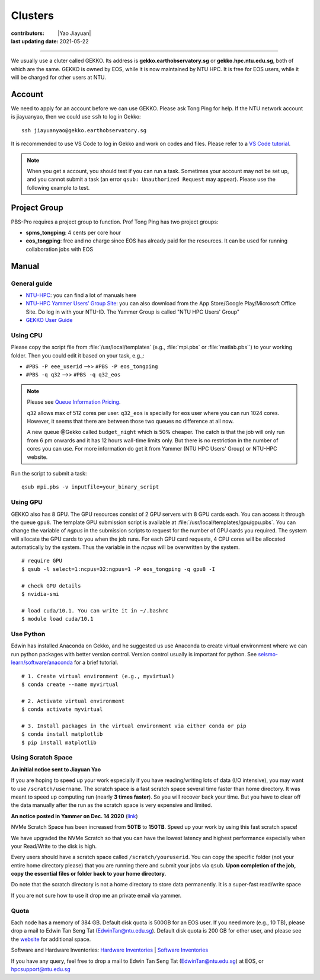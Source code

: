 Clusters
========

:contributors: |Yao Jiayuan|
:last updating date: 2021-05-22

----

We usually use a cluter called GEKKO. Its address is **gekko.earthobservatory.sg** or **gekko.hpc.ntu.edu.sg**,
both of which are the same. GEKKO is owned by EOS, while it is now maintained by NTU HPC.
It is free for EOS users, while it will be charged for other users at NTU.

Account
-------

We need to apply for an account before we can use GEKKO. Please ask Tong Ping for help.
If the NTU network account is jiayuanyao, then we could use ``ssh`` to log in Gekko::

    ssh jiayuanyao@gekko.earthobservatory.sg
    
It is recommended to use VS Code to log in Gekko and work on codes and files.
Please refer to a `VS Code tutorial <https://seismo-learn.org/seismology101/computer/editor/#vs-code>`__.

.. note::

   When you get a account, you should test if you can run a task.
   Sometimes your account may not be set up, and you cannot submit a task
   (an error ``qsub: Unauthorized Request`` may appear).
   Please use the following example to test.

Project Group
-------------

PBS-Pro requires a project group to function. Prof Tong Ping has two project groups:

- **spms_tongping**: 4 cents per core hour
- **eos_tongping**: free and no charge since EOS has already paid for the resources.
  It can be used for running collaboration jobs with EOS

Manual
------

General guide
+++++++++++++

- `NTU-HPC <https://entuedu.sharepoint.com/teams/ntuhpcusersgroup2>`_: you can find a lot of manuals here
- `NTU-HPC Yammer Users’ Group Site <https://www.yammer.com/e.ntu.edu.sg/#/threads/inGroup?type=in_group&feedId=15849979904&view=all>`_:
  you can also download from the App Store/Google Play/Microsoft Office Site.
  Do log in with your NTU-ID. The Yammer Group is called "NTU HPC Users' Group"
- `GEKKO User Guide <https://ts.ntu.edu.sg/sites/hpc/_layouts/15/start.aspx#/User%20Guide/Forms/AllItems.aspx?RootFolder=%2Fsites%2Fhpc%2FUser%20Guide%2Fgekko%2Dcluster&FolderCTID=0x012000B75E77F6895B184182BB95924F3CE8F3&View=%7BFDF6D033%2DDC8E%2D459B%2DAE2E%2DEE8C1DD67F06%7D>`__

Using CPU
+++++++++

Please copy the script file from :file:`/usr/local/templates` (e.g., :file:`mpi.pbs` or :file:`matlab.pbs``)
to your working folder. Then you could edit it based on your task, e.g.,:

- ``#PBS -P eee_userid`` -->> ``#PBS -P eos_tongping``
- ``#PBS -q q32`` -->> ``#PBS -q q32_eos``

.. note::

   Please see `Queue Information Pricing <https://entuedu.sharepoint.com/teams/ntuhpcusersgroup2/SitePages/Queue-Information-and-Pricing.aspx>`__.

   ``q32`` allows max of 512 cores per user.
   ``q32_eos`` is specially for eos user where you can run 1024 cores.
   However, it seems that there are between those two queues no difference at all now.

   A new queue @Gekko called ``budget_night`` which is 50% cheaper.
   The catch is that the job will only run from 6 pm onwards and it has 12 hours wall-time limits only.
   But there is no restriction in the number of cores you can use.
   For more information do get it from Yammer (NTU HPC Users' Group) or NTU-HPC website.

Run the script to submit a task::

    qsub mpi.pbs -v inputfile=your_binary_script

Using GPU
+++++++++

GEKKO also has 8 GPU. The GPU resources consist of 2 GPU servers with 8 GPU cards each.
You can access it through the queue ``gpu8``. The template GPU submission script is available at :file:`/usr/local/templates/gpu/gpu.pbs`.
You can change the variable of *ngpus* in the submission scripts to request for the number of GPU cards you required.
The system will allocate the GPU cards to you when the job runs.
For each GPU card requests, 4 CPU cores will be allocated automatically by the system.
Thus the variable in the *ncpus* will be overwritten by the system.

::

    # require GPU
    $ qsub -l select=1:ncpus=32:ngpus=1 -P eos_tongping -q gpu8 -I
      
    # check GPU details
    $ nvidia-smi
      
    # load cuda/10.1. You can write it in ~/.bashrc
    $ module load cuda/10.1

Use Python
++++++++++

Edwin has installed Anaconda on Gekko, and he suggested us use Anaconda to create virtual environment
where we can run python packages with better version control. Version control usually is important for python.
See `seismo-learn/software/anaconda <https://seismo-learn.org/software/anaconda/#id2>`__ for a brief tutorial.

::

    # 1. Create virtual environment (e.g., myvirtual)
    $ conda create --name myvirtual

    # 2. Activate virtual environment
    $ conda activate myvirtual

    # 3. Install packages in the virtual environment via either conda or pip
    $ conda install matplotlib
    $ pip install matplotlib

Using Scratch Space
+++++++++++++++++++

**An initial notice sent to Jiayuan Yao**

If you are hoping to speed up your work especially if you have reading/writing lots of data (I/O intensive),
you may want to use ``/scratch/username``. The scratch space is a fast scratch space several time faster than home directory.
It was meant to speed up computing run (nearly **3 times faster**).
So you will recover back your time. But you have to clear off the data manually after the run as the scratch space is very expensive and limited.

**An notice posted in Yammer on Dec. 14 2020** (`link <https://www.yammer.com/e.ntu.edu.sg/#/threads/show?threadId=989272424267776>`__)

NVMe Scratch Space has been increased from **50TB** to **150TB**. Speed up your work by using this fast scratch space!

We have upgraded the NVMe Scratch so that you can have the lowest latency and highest performance especially when your Read/Write to the disk is high.

Every users should have a scratch space called ``/scratch/youruserid``.
You can copy the specific folder (not your entire home directory please) that you are running there and submit your jobs via ``qsub``.
**Upon completion of the job, copy the essential files or folder back to your home directory**.

Do note that the scratch directory is not a home directory to store data permanently. It is a super-fast read/write space

If you are not sure how to use it drop me an private email via yammer.

Quota
+++++

Each node has a memory of 384 GB. Default disk quota is 500GB for an EOS user.
If you need more (e.g., 10 TB), please drop a mail to Edwin Tan Seng Tat (EdwinTan@ntu.edu.sg).
Default disk quota is 200 GB for other user, and please see the `website <https://ts.ntu.edu.sg/sites/hpc/_layouts/15/start.aspx#/Charges>`__ for additional space.

Software and Hardware Inventories:
`Hardware Inventories <https://ts.ntu.edu.sg/sites/hpc/_layouts/15/start.aspx#/Hardware%20Configuration>`__ |
`Software Inventories <https://ts.ntu.edu.sg/sites/hpc/_layouts/15/start.aspx#/Software%20Inventory>`__

If you have any query, feel free to drop a mail to Edwin Tan Seng Tat (EdwinTan@ntu.edu.sg) at EOS, or hpcsupport@ntu.edu.sg
